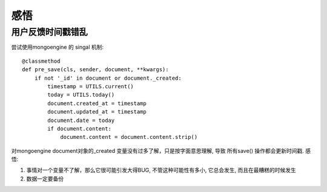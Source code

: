 感悟
===============================================


用户反馈时间戳错乱
~~~~~~~~~~~~~~~~~~~~~~~

尝试使用mongoengine 的 singal 机制::

    @classmethod
    def pre_save(cls, sender, document, **kwargs):
        if not '_id' in document or document._created:
            timestamp = UTILS.current()
            today = UTILS.today()
            document.created_at = timestamp
            document.updated_at = timestamp
            document.date = today
            if document.content:
                document.content = document.content.strip()


对mongoengine document对象的_created 变量没有过多了解，只是按字面意思理解, 导致
所有save() 操作都会更新时间戳. 感悟::

1. 事情对一个变量不了解，那么它很可能引发大得BUG, 不管这种可能性有多小, 它总会发生, 而且在最糟糕的时候发生
2. 数据一定要备份

